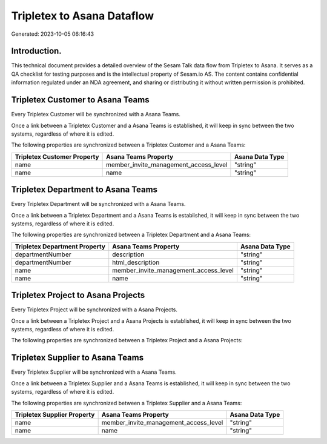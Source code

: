 ===========================
Tripletex to Asana Dataflow
===========================

Generated: 2023-10-05 06:16:43

Introduction.
------------

This technical document provides a detailed overview of the Sesam Talk data flow from Tripletex to Asana. It serves as a QA checklist for testing purposes and is the intellectual property of Sesam.io AS. The content contains confidential information regulated under an NDA agreement, and sharing or distributing it without written permission is prohibited.

Tripletex Customer to Asana Teams
---------------------------------
Every Tripletex Customer will be synchronized with a Asana Teams.

Once a link between a Tripletex Customer and a Asana Teams is established, it will keep in sync between the two systems, regardless of where it is edited.

The following properties are synchronized between a Tripletex Customer and a Asana Teams:

.. list-table::
   :header-rows: 1

   * - Tripletex Customer Property
     - Asana Teams Property
     - Asana Data Type
   * - name
     - member_invite_management_access_level
     - "string"
   * - name
     - name
     - "string"


Tripletex Department to Asana Teams
-----------------------------------
Every Tripletex Department will be synchronized with a Asana Teams.

Once a link between a Tripletex Department and a Asana Teams is established, it will keep in sync between the two systems, regardless of where it is edited.

The following properties are synchronized between a Tripletex Department and a Asana Teams:

.. list-table::
   :header-rows: 1

   * - Tripletex Department Property
     - Asana Teams Property
     - Asana Data Type
   * - departmentNumber
     - description
     - "string"
   * - departmentNumber
     - html_description
     - "string"
   * - name
     - member_invite_management_access_level
     - "string"
   * - name
     - name
     - "string"


Tripletex Project to Asana Projects
-----------------------------------
Every Tripletex Project will be synchronized with a Asana Projects.

Once a link between a Tripletex Project and a Asana Projects is established, it will keep in sync between the two systems, regardless of where it is edited.

The following properties are synchronized between a Tripletex Project and a Asana Projects:

.. list-table::
   :header-rows: 1

   * - Tripletex Project Property
     - Asana Projects Property
     - Asana Data Type


Tripletex Supplier to Asana Teams
---------------------------------
Every Tripletex Supplier will be synchronized with a Asana Teams.

Once a link between a Tripletex Supplier and a Asana Teams is established, it will keep in sync between the two systems, regardless of where it is edited.

The following properties are synchronized between a Tripletex Supplier and a Asana Teams:

.. list-table::
   :header-rows: 1

   * - Tripletex Supplier Property
     - Asana Teams Property
     - Asana Data Type
   * - name
     - member_invite_management_access_level
     - "string"
   * - name
     - name
     - "string"

